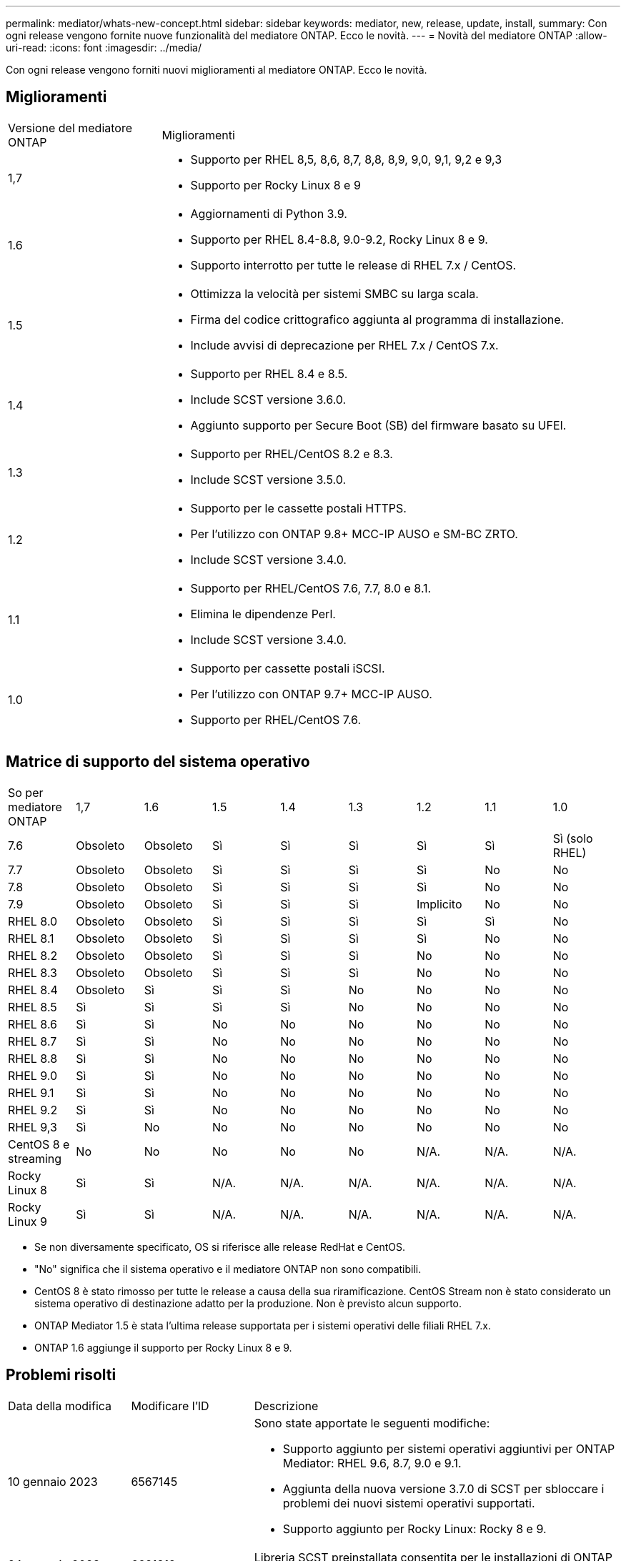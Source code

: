 ---
permalink: mediator/whats-new-concept.html 
sidebar: sidebar 
keywords: mediator, new, release, update, install, 
summary: Con ogni release vengono fornite nuove funzionalità del mediatore ONTAP. Ecco le novità. 
---
= Novità del mediatore ONTAP
:allow-uri-read: 
:icons: font
:imagesdir: ../media/


[role="lead"]
Con ogni release vengono forniti nuovi miglioramenti al mediatore ONTAP. Ecco le novità.



== Miglioramenti

[cols="25,75"]
|===


| Versione del mediatore ONTAP | Miglioramenti 


 a| 
1,7
 a| 
* Supporto per RHEL 8,5, 8,6, 8,7, 8,8, 8,9, 9,0, 9,1, 9,2 e 9,3
* Supporto per Rocky Linux 8 e 9




 a| 
1.6
 a| 
* Aggiornamenti di Python 3.9.
* Supporto per RHEL 8.4-8.8, 9.0-9.2, Rocky Linux 8 e 9.
* Supporto interrotto per tutte le release di RHEL 7.x / CentOS.




 a| 
1.5
 a| 
* Ottimizza la velocità per sistemi SMBC su larga scala.
* Firma del codice crittografico aggiunta al programma di installazione.
* Include avvisi di deprecazione per RHEL 7.x / CentOS 7.x.




 a| 
1.4
 a| 
* Supporto per RHEL 8.4 e 8.5.
* Include SCST versione 3.6.0.
* Aggiunto supporto per Secure Boot (SB) del firmware basato su UFEI.




 a| 
1.3
 a| 
* Supporto per RHEL/CentOS 8.2 e 8.3.
* Include SCST versione 3.5.0.




 a| 
1.2
 a| 
* Supporto per le cassette postali HTTPS.
* Per l'utilizzo con ONTAP 9.8+ MCC-IP AUSO e SM-BC ZRTO.
* Include SCST versione 3.4.0.




 a| 
1.1
 a| 
* Supporto per RHEL/CentOS 7.6, 7.7, 8.0 e 8.1.
* Elimina le dipendenze Perl.
* Include SCST versione 3.4.0.




 a| 
1.0
 a| 
* Supporto per cassette postali iSCSI.
* Per l'utilizzo con ONTAP 9.7+ MCC-IP AUSO.
* Supporto per RHEL/CentOS 7.6.


|===


== Matrice di supporto del sistema operativo

|===


| So per mediatore ONTAP | 1,7 | 1.6 | 1.5 | 1.4 | 1.3 | 1.2 | 1.1 | 1.0 


 a| 
7.6
 a| 
Obsoleto
 a| 
Obsoleto
 a| 
Sì
 a| 
Sì
 a| 
Sì
 a| 
Sì
 a| 
Sì
 a| 
Sì (solo RHEL)



 a| 
7.7
 a| 
Obsoleto
 a| 
Obsoleto
 a| 
Sì
 a| 
Sì
 a| 
Sì
 a| 
Sì
 a| 
No
 a| 
No



 a| 
7.8
 a| 
Obsoleto
 a| 
Obsoleto
 a| 
Sì
 a| 
Sì
 a| 
Sì
 a| 
Sì
 a| 
No
 a| 
No



 a| 
7.9
 a| 
Obsoleto
 a| 
Obsoleto
 a| 
Sì
 a| 
Sì
 a| 
Sì
 a| 
Implicito
 a| 
No
 a| 
No



 a| 
RHEL 8.0
 a| 
Obsoleto
 a| 
Obsoleto
 a| 
Sì
 a| 
Sì
 a| 
Sì
 a| 
Sì
 a| 
Sì
 a| 
No



 a| 
RHEL 8.1
 a| 
Obsoleto
 a| 
Obsoleto
 a| 
Sì
 a| 
Sì
 a| 
Sì
 a| 
Sì
 a| 
No
 a| 
No



 a| 
RHEL 8.2
 a| 
Obsoleto
 a| 
Obsoleto
 a| 
Sì
 a| 
Sì
 a| 
Sì
 a| 
No
 a| 
No
 a| 
No



 a| 
RHEL 8.3
 a| 
Obsoleto
 a| 
Obsoleto
 a| 
Sì
 a| 
Sì
 a| 
Sì
 a| 
No
 a| 
No
 a| 
No



 a| 
RHEL 8.4
 a| 
Obsoleto
 a| 
Sì
 a| 
Sì
 a| 
Sì
 a| 
No
 a| 
No
 a| 
No
 a| 
No



 a| 
RHEL 8.5
 a| 
Sì
 a| 
Sì
 a| 
Sì
 a| 
Sì
 a| 
No
 a| 
No
 a| 
No
 a| 
No



 a| 
RHEL 8.6
 a| 
Sì
 a| 
Sì
 a| 
No
 a| 
No
 a| 
No
 a| 
No
 a| 
No
 a| 
No



 a| 
RHEL 8.7
 a| 
Sì
 a| 
Sì
 a| 
No
 a| 
No
 a| 
No
 a| 
No
 a| 
No
 a| 
No



 a| 
RHEL 8.8
 a| 
Sì
 a| 
Sì
 a| 
No
 a| 
No
 a| 
No
 a| 
No
 a| 
No
 a| 
No



 a| 
RHEL 9.0
 a| 
Sì
 a| 
Sì
 a| 
No
 a| 
No
 a| 
No
 a| 
No
 a| 
No
 a| 
No



 a| 
RHEL 9.1
 a| 
Sì
 a| 
Sì
 a| 
No
 a| 
No
 a| 
No
 a| 
No
 a| 
No
 a| 
No



 a| 
RHEL 9.2
 a| 
Sì
 a| 
Sì
 a| 
No
 a| 
No
 a| 
No
 a| 
No
 a| 
No
 a| 
No



 a| 
RHEL 9,3
 a| 
Sì
 a| 
No
 a| 
No
 a| 
No
 a| 
No
 a| 
No
 a| 
No
 a| 
No



 a| 
CentOS 8 e streaming
 a| 
No
 a| 
No
 a| 
No
 a| 
No
 a| 
No
 a| 
N/A.
 a| 
N/A.
 a| 
N/A.



 a| 
Rocky Linux 8
 a| 
Sì
 a| 
Sì
 a| 
N/A.
 a| 
N/A.
 a| 
N/A.
 a| 
N/A.
 a| 
N/A.
 a| 
N/A.



 a| 
Rocky Linux 9
 a| 
Sì
 a| 
Sì
 a| 
N/A.
 a| 
N/A.
 a| 
N/A.
 a| 
N/A.
 a| 
N/A.
 a| 
N/A.

|===
* Se non diversamente specificato, OS si riferisce alle release RedHat e CentOS.
* "No" significa che il sistema operativo e il mediatore ONTAP non sono compatibili.
* CentOS 8 è stato rimosso per tutte le release a causa della sua riramificazione. CentOS Stream non è stato considerato un sistema operativo di destinazione adatto per la produzione. Non è previsto alcun supporto.
* ONTAP Mediator 1.5 è stata l'ultima release supportata per i sistemi operativi delle filiali RHEL 7.x.
* ONTAP 1.6 aggiunge il supporto per Rocky Linux 8 e 9.




== Problemi risolti

[cols="20,20,60"]
|===


| Data della modifica | Modificare l'ID | Descrizione 


 a| 
10 gennaio 2023
 a| 
6567145
 a| 
Sono state apportate le seguenti modifiche:

* Supporto aggiunto per sistemi operativi aggiuntivi per ONTAP Mediator: RHEL 9.6, 8.7, 9.0 e 9.1.
* Aggiunta della nuova versione 3.7.0 di SCST per sbloccare i problemi dei nuovi sistemi operativi supportati.
* Supporto aggiunto per Rocky Linux: Rocky 8 e 9.




 a| 
24 gennaio 2023
 a| 
6621319
 a| 
Libreria SCST preinstallata consentita per le installazioni di ONTAP Mediator.



 a| 
27 febbraio 2023
 a| 
6623764
 a| 
Modifiche implementate per caricare sempre il modulo del kernel scst_disk al riavvio del servizio mediator-scst. Queste modifiche garantiscono che il servizio sia sempre pronto a creare nuove destinazioni iSCSI utilizzando la logica standard.



 a| 
28 febbraio 2023
 a| 
6625194
 a| 
Aggiunta di una nuova opzione al programma di installazione del mediatore ONTAP:  `--skip-yum-dependencies`



 a| 
24 marzo 2023
 a| 
6652840
 a| 
Aggiornamento del programma di installazione di ONTAP Mediator in modo da poter reinstallare o riparare l'installazione di SCST.



 a| 
27 marzo 2023
 a| 
6655179
 a| 
Risolto un problema di analisi che si verificava quando veniva attivata la raccolta di bundle di supporto con una password complessa.



 a| 
28 marzo 2023
 a| 
6656739
 a| 
La logica di confronto SCST è stata modificata in modo da installare la versione corretta quando viene aggiornato ONTAP Mediator.

|===